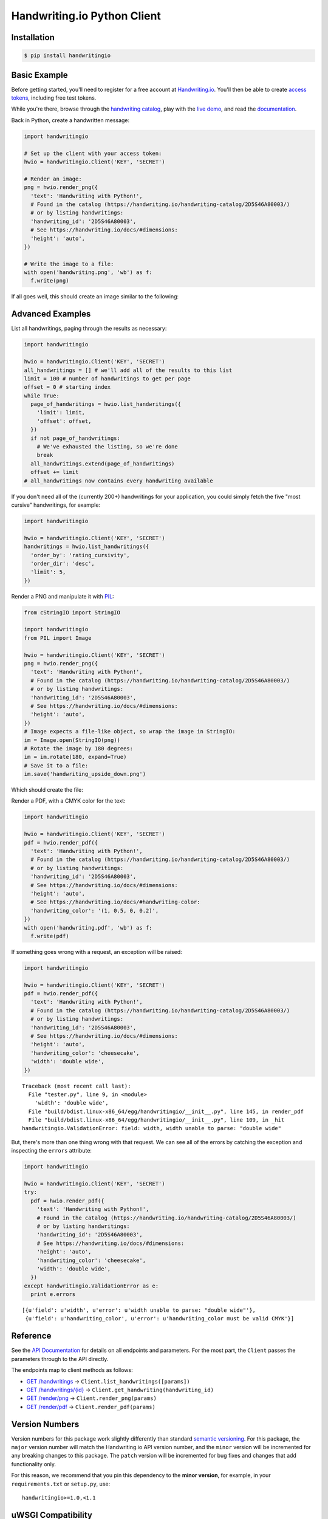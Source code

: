Handwriting.io Python Client
============================

.. image:: https://img.shields.io/circleci/project/handwritingio/python-client.svg
    :target: https://circleci.com/gh/handwritingio/python-client

.. image:: https://img.shields.io/pypi/v/handwritingio.svg
    :target: https://pypi.python.org/pypi/handwritingio

.. image:: https://img.shields.io/pypi/pyversions/handwritingio.svg

.. image:: https://img.shields.io/pypi/l/handwritingio.svg


Installation
------------

.. code-block:: bash

    $ pip install handwritingio


Basic Example
-------------

Before getting started, you'll need to register for a free account at
`Handwriting.io <https://handwriting.io>`_. You'll then be able to create
`access tokens <https://handwriting.io/account/tokens/>`_, including free test
tokens.

While you're there, browse through the
`handwriting catalog <https://handwriting.io/handwriting-catalog/>`_, play with
the `live demo <https://handwriting.io/demo/>`_, and read the
`documentation <https://handwriting.io/docs/>`_.

Back in Python, create a handwritten message:

.. code-block:: python

    import handwritingio

    # Set up the client with your access token:
    hwio = handwritingio.Client('KEY', 'SECRET')

    # Render an image:
    png = hwio.render_png({
      'text': 'Handwriting with Python!',
      # Found in the catalog (https://handwriting.io/handwriting-catalog/2D5S46A80003/)
      # or by listing handwritings:
      'handwriting_id': '2D5S46A80003',
      # See https://handwriting.io/docs/#dimensions:
      'height': 'auto',
    })

    # Write the image to a file:
    with open('handwriting.png', 'wb') as f:
      f.write(png)

If all goes well, this should create an image similar to the following:

.. image:: https://d2igm8ue20pook.cloudfront.net/python-client/handwriting.png


Advanced Examples
-----------------

List all handwritings, paging through the results as necessary:

.. code-block:: python

    import handwritingio

    hwio = handwritingio.Client('KEY', 'SECRET')
    all_handwritings = [] # we'll add all of the results to this list
    limit = 100 # number of handwritings to get per page
    offset = 0 # starting index
    while True:
      page_of_handwritings = hwio.list_handwritings({
        'limit': limit,
        'offset': offset,
      })
      if not page_of_handwritings:
        # We've exhausted the listing, so we're done
        break
      all_handwritings.extend(page_of_handwritings)
      offset += limit
    # all_handwritings now contains every handwriting available


If you don't need all of the (currently 200+) handwritings for your application,
you could simply fetch the five "most cursive" handwritings, for example:

.. code-block:: python

    import handwritingio

    hwio = handwritingio.Client('KEY', 'SECRET')
    handwritings = hwio.list_handwritings({
      'order_by': 'rating_cursivity',
      'order_dir': 'desc',
      'limit': 5,
    })

Render a PNG and manipulate it with `PIL <http://pillow.readthedocs.org/en/latest/>`_:

.. code-block:: python

    from cStringIO import StringIO

    import handwritingio
    from PIL import Image

    hwio = handwritingio.Client('KEY', 'SECRET')
    png = hwio.render_png({
      'text': 'Handwriting with Python!',
      # Found in the catalog (https://handwriting.io/handwriting-catalog/2D5S46A80003/)
      # or by listing handwritings:
      'handwriting_id': '2D5S46A80003',
      # See https://handwriting.io/docs/#dimensions:
      'height': 'auto',
    })
    # Image expects a file-like object, so wrap the image in StringIO:
    im = Image.open(StringIO(png))
    # Rotate the image by 180 degrees:
    im = im.rotate(180, expand=True)
    # Save it to a file:
    im.save('handwriting_upside_down.png')

Which should create the file:

.. image:: https://d2igm8ue20pook.cloudfront.net/python-client/handwriting_upside_down.png

Render a PDF, with a CMYK color for the text:

.. code-block:: python

    import handwritingio

    hwio = handwritingio.Client('KEY', 'SECRET')
    pdf = hwio.render_pdf({
      'text': 'Handwriting with Python!',
      # Found in the catalog (https://handwriting.io/handwriting-catalog/2D5S46A80003/)
      # or by listing handwritings:
      'handwriting_id': '2D5S46A80003',
      # See https://handwriting.io/docs/#dimensions:
      'height': 'auto',
      # See https://handwriting.io/docs/#handwriting-color:
      'handwriting_color': '(1, 0.5, 0, 0.2)',
    })
    with open('handwriting.pdf', 'wb') as f:
      f.write(pdf)

If something goes wrong with a request, an exception will be raised:

.. code-block:: python

    import handwritingio

    hwio = handwritingio.Client('KEY', 'SECRET')
    pdf = hwio.render_pdf({
      'text': 'Handwriting with Python!',
      # Found in the catalog (https://handwriting.io/handwriting-catalog/2D5S46A80003/)
      # or by listing handwritings:
      'handwriting_id': '2D5S46A80003',
      # See https://handwriting.io/docs/#dimensions:
      'height': 'auto',
      'handwriting_color': 'cheesecake',
      'width': 'double wide',
    })

::

    Traceback (most recent call last):
      File "tester.py", line 9, in <module>
        'width': 'double wide',
      File "build/bdist.linux-x86_64/egg/handwritingio/__init__.py", line 145, in render_pdf
      File "build/bdist.linux-x86_64/egg/handwritingio/__init__.py", line 109, in _hit
    handwritingio.ValidationError: field: width, width unable to parse: "double wide"

But, there's more than one thing wrong with that request. We can see all of the
errors by catching the exception and inspecting the ``errors`` attribute:

.. code-block:: python

    import handwritingio

    hwio = handwritingio.Client('KEY', 'SECRET')
    try:
      pdf = hwio.render_pdf({
        'text': 'Handwriting with Python!',
        # Found in the catalog (https://handwriting.io/handwriting-catalog/2D5S46A80003/)
        # or by listing handwritings:
        'handwriting_id': '2D5S46A80003',
        # See https://handwriting.io/docs/#dimensions:
        'height': 'auto',
        'handwriting_color': 'cheesecake',
        'width': 'double wide',
      })
    except handwritingio.ValidationError as e:
      print e.errors

::

    [{u'field': u'width', u'error': u'width unable to parse: "double wide"'},
     {u'field': u'handwriting_color', u'error': u'handwriting_color must be valid CMYK'}]


Reference
---------

See the `API Documentation <https://handwriting.io/docs/>`_ for details on
all endpoints and parameters. For the most part, the ``Client`` passes the
parameters through to the API directly.

The endpoints map to client methods as follows:

- `GET /handwritings <https://handwriting.io/docs/#get-handwritings>`_ -> ``Client.list_handwritings([params])``
- `GET /handwritings/{id} <https://handwriting.io/docs/#get-handwritings--id->`_ -> ``Client.get_handwriting(handwriting_id)``
- `GET /render/png <https://handwriting.io/docs/#get-render-png>`_ -> ``Client.render_png(params)``
- `GET /render/pdf <https://handwriting.io/docs/#get-render-pdf>`_ -> ``Client.render_pdf(params)``


Version Numbers
---------------

Version numbers for this package work slightly differently than standard
`semantic versioning <http://semver.org/>`_. For this package, the ``major``
version number will match the Handwriting.io API version number, and the
``minor`` version will be  incremented for any breaking changes to this package.
The ``patch`` version will be incremented for bug fixes and changes that add
functionality only.

For this reason, we recommend that you pin this dependency to the
**minor version**, for example, in your ``requirements.txt`` or ``setup.py``,
use::

    handwritingio>=1.0,<1.1


uWSGI Compatibility
-------------------

If your application uses `uWSGI <http://uwsgi-docs.readthedocs.org/en/latest/>`_
in "preforking" mode, beware of issues with sharing a global
``handwritingio.Client`` across forked processes. To avoid problems, make sure
that each worker process instantiates its own ``handwritingio.Client`` instance.
One way to do this is to run a
`postfork hook <http://uwsgi-docs.readthedocs.org/en/latest/PythonDecorators.html#uwsgidecorators.postfork>`_,
which can be done by including code similar to this:

.. code-block:: python

    import handwritingio
    import uwsgidecorators

    client = handwritingio.Client(API_KEY, API_SECRET)

    @uwsgidecorators.postfork
    def refresh_client():
      global client
      client = handwritingio.Client(API_KEY, API_SECRET)


Issues
------

Please open an issue on `Github <https://github.com/handwritingio/python-client>`_
or `contact us <https://handwriting.io/contact>`_ directly for help with any
problems you find.
